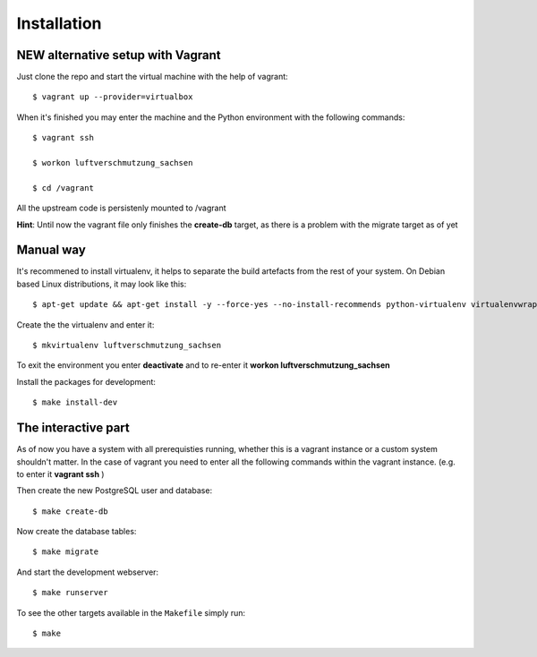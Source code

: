 ************
Installation
************

NEW alternative setup with Vagrant
================================

Just clone the repo and start the virtual machine with the help of vagrant::
    
    $ vagrant up --provider=virtualbox

When it's finished you may enter the machine and the Python environment with the following commands::
    
    $ vagrant ssh
    
    $ workon luftverschmutzung_sachsen
    
    $ cd /vagrant

All the upstream code is persistenly mounted to /vagrant    

**Hint**: Until now the vagrant file only finishes the **create-db** target, as there is a problem with the migrate target as of yet

Manual way 
=================
It's recommened to install virtualenv, it helps to separate the build artefacts from the rest of your system. On Debian based Linux distributions, it may look like this::
    
    $ apt-get update && apt-get install -y --force-yes --no-install-recommends python-virtualenv virtualenvwrapper
    
Create the the virtualenv and enter it::

    $ mkvirtualenv luftverschmutzung_sachsen
    
To exit the environment you enter **deactivate** and to re-enter it **workon luftverschmutzung_sachsen**

Install the packages for development::

    $ make install-dev
    

The interactive part
====================

As of now you have a system with all prerequisties running, whether this is a vagrant instance or a custom system shouldn't matter. In the case of vagrant you need to enter all the following commands within the vagrant instance. (e.g. to enter it **vagrant ssh** )

Then create the new PostgreSQL user and database::

    $ make create-db

Now create the database tables::

    $ make migrate

And start the development webserver::

    $ make runserver

To see the other targets available in the ``Makefile`` simply run::

    $ make
